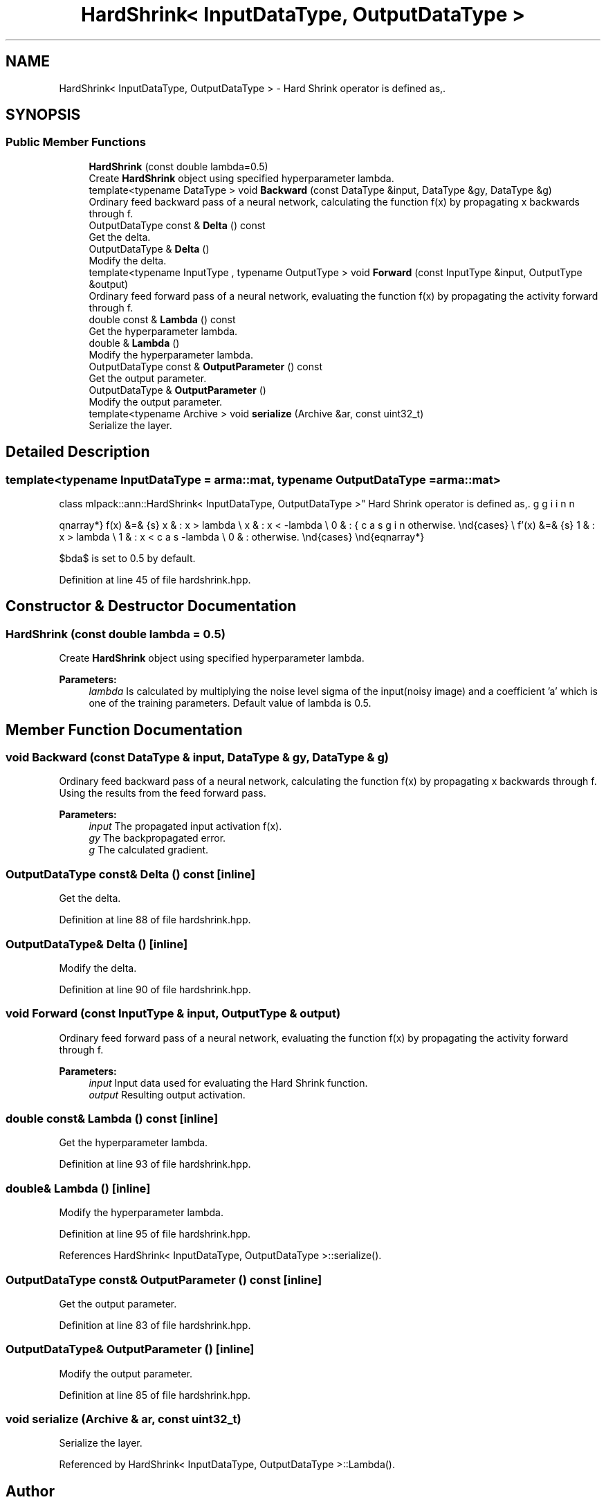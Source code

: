 .TH "HardShrink< InputDataType, OutputDataType >" 3 "Sun Aug 22 2021" "Version 3.4.2" "mlpack" \" -*- nroff -*-
.ad l
.nh
.SH NAME
HardShrink< InputDataType, OutputDataType > \- Hard Shrink operator is defined as,\&.  

.SH SYNOPSIS
.br
.PP
.SS "Public Member Functions"

.in +1c
.ti -1c
.RI "\fBHardShrink\fP (const double lambda=0\&.5)"
.br
.RI "Create \fBHardShrink\fP object using specified hyperparameter lambda\&. "
.ti -1c
.RI "template<typename DataType > void \fBBackward\fP (const DataType &input, DataType &gy, DataType &g)"
.br
.RI "Ordinary feed backward pass of a neural network, calculating the function f(x) by propagating x backwards through f\&. "
.ti -1c
.RI "OutputDataType const  & \fBDelta\fP () const"
.br
.RI "Get the delta\&. "
.ti -1c
.RI "OutputDataType & \fBDelta\fP ()"
.br
.RI "Modify the delta\&. "
.ti -1c
.RI "template<typename InputType , typename OutputType > void \fBForward\fP (const InputType &input, OutputType &output)"
.br
.RI "Ordinary feed forward pass of a neural network, evaluating the function f(x) by propagating the activity forward through f\&. "
.ti -1c
.RI "double const  & \fBLambda\fP () const"
.br
.RI "Get the hyperparameter lambda\&. "
.ti -1c
.RI "double & \fBLambda\fP ()"
.br
.RI "Modify the hyperparameter lambda\&. "
.ti -1c
.RI "OutputDataType const  & \fBOutputParameter\fP () const"
.br
.RI "Get the output parameter\&. "
.ti -1c
.RI "OutputDataType & \fBOutputParameter\fP ()"
.br
.RI "Modify the output parameter\&. "
.ti -1c
.RI "template<typename Archive > void \fBserialize\fP (Archive &ar, const uint32_t)"
.br
.RI "Serialize the layer\&. "
.in -1c
.SH "Detailed Description"
.PP 

.SS "template<typename InputDataType = arma::mat, typename OutputDataType = arma::mat>
.br
class mlpack::ann::HardShrink< InputDataType, OutputDataType >"
Hard Shrink operator is defined as,\&. 

\begin{eqnarray*} f(x) &=& \begin{cases} x & : x > lambda \\ x & : x < -lambda \\ 0 & : otherwise. \end{cases} \\ f'(x) &=& \begin{cases} 1 & : x > lambda \\ 1 & : x < -lambda \\ 0 & : otherwise. \end{cases} \end{eqnarray*}
.PP
$\lambda$ is set to 0\&.5 by default\&. 
.PP
Definition at line 45 of file hardshrink\&.hpp\&.
.SH "Constructor & Destructor Documentation"
.PP 
.SS "\fBHardShrink\fP (const double lambda = \fC0\&.5\fP)"

.PP
Create \fBHardShrink\fP object using specified hyperparameter lambda\&. 
.PP
\fBParameters:\fP
.RS 4
\fIlambda\fP Is calculated by multiplying the noise level sigma of the input(noisy image) and a coefficient 'a' which is one of the training parameters\&. Default value of lambda is 0\&.5\&. 
.RE
.PP

.SH "Member Function Documentation"
.PP 
.SS "void Backward (const DataType & input, DataType & gy, DataType & g)"

.PP
Ordinary feed backward pass of a neural network, calculating the function f(x) by propagating x backwards through f\&. Using the results from the feed forward pass\&.
.PP
\fBParameters:\fP
.RS 4
\fIinput\fP The propagated input activation f(x)\&. 
.br
\fIgy\fP The backpropagated error\&. 
.br
\fIg\fP The calculated gradient\&. 
.RE
.PP

.SS "OutputDataType const& Delta () const\fC [inline]\fP"

.PP
Get the delta\&. 
.PP
Definition at line 88 of file hardshrink\&.hpp\&.
.SS "OutputDataType& Delta ()\fC [inline]\fP"

.PP
Modify the delta\&. 
.PP
Definition at line 90 of file hardshrink\&.hpp\&.
.SS "void Forward (const InputType & input, OutputType & output)"

.PP
Ordinary feed forward pass of a neural network, evaluating the function f(x) by propagating the activity forward through f\&. 
.PP
\fBParameters:\fP
.RS 4
\fIinput\fP Input data used for evaluating the Hard Shrink function\&. 
.br
\fIoutput\fP Resulting output activation\&. 
.RE
.PP

.SS "double const& Lambda () const\fC [inline]\fP"

.PP
Get the hyperparameter lambda\&. 
.PP
Definition at line 93 of file hardshrink\&.hpp\&.
.SS "double& Lambda ()\fC [inline]\fP"

.PP
Modify the hyperparameter lambda\&. 
.PP
Definition at line 95 of file hardshrink\&.hpp\&.
.PP
References HardShrink< InputDataType, OutputDataType >::serialize()\&.
.SS "OutputDataType const& OutputParameter () const\fC [inline]\fP"

.PP
Get the output parameter\&. 
.PP
Definition at line 83 of file hardshrink\&.hpp\&.
.SS "OutputDataType& OutputParameter ()\fC [inline]\fP"

.PP
Modify the output parameter\&. 
.PP
Definition at line 85 of file hardshrink\&.hpp\&.
.SS "void serialize (Archive & ar, const uint32_t)"

.PP
Serialize the layer\&. 
.PP
Referenced by HardShrink< InputDataType, OutputDataType >::Lambda()\&.

.SH "Author"
.PP 
Generated automatically by Doxygen for mlpack from the source code\&.
